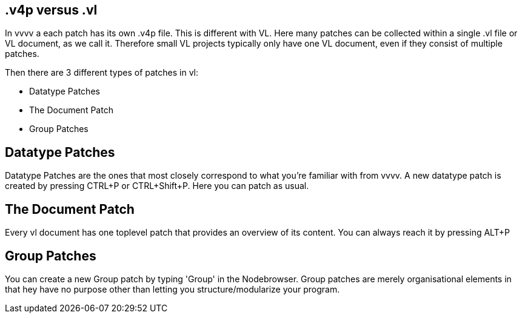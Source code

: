 == .v4p versus .vl
In vvvv a each patch has its own .v4p file. This is different with VL. Here many patches can be collected within a single .vl file or VL document, as we call it. Therefore small VL projects typically only have one VL document, even if they consist of multiple patches. 

Then there are 3 different types of patches in vl:

* Datatype Patches
* The Document Patch
* Group Patches

== Datatype Patches
Datatype Patches are the ones that most closely correspond to what you're familiar with from vvvv. A new datatype patch is created by pressing CTRL+P or CTRL+Shift+P. Here you can patch as usual.

== The Document Patch
Every vl document has one toplevel patch that provides an overview of its content. You can always reach it by pressing ALT+P

== Group Patches
You can create a new Group patch by typing 'Group' in the Nodebrowser. Group patches are merely organisational elements in that hey have no purpose other than letting you structure/modularize your program. 

